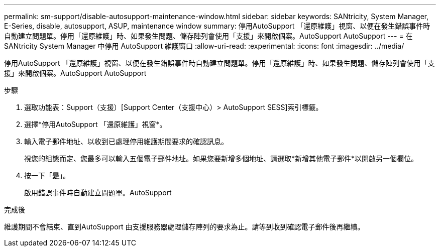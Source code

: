 ---
permalink: sm-support/disable-autosupport-maintenance-window.html 
sidebar: sidebar 
keywords: SANtricity, System Manager, E-Series, disable, autosupport, ASUP, maintenance window 
summary: 停用AutoSupport 「還原維護」視窗、以便在發生錯誤事件時自動建立問題單。停用「還原維護」時、如果發生問題、儲存陣列會使用「支援」來開啟個案。AutoSupport AutoSupport 
---
= 在 SANtricity System Manager 中停用 AutoSupport 維護窗口
:allow-uri-read: 
:experimental: 
:icons: font
:imagesdir: ../media/


[role="lead"]
停用AutoSupport 「還原維護」視窗、以便在發生錯誤事件時自動建立問題單。停用「還原維護」時、如果發生問題、儲存陣列會使用「支援」來開啟個案。AutoSupport AutoSupport

.步驟
. 選取功能表：Support（支援）[Support Center（支援中心）> AutoSupport SESS]索引標籤。
. 選擇*停用AutoSupport 「還原維護」視窗*。
. 輸入電子郵件地址、以收到已處理停用維護期間要求的確認訊息。
+
視您的組態而定、您最多可以輸入五個電子郵件地址。如果您要新增多個地址、請選取*新增其他電子郵件*以開啟另一個欄位。

. 按一下「*是*」。
+
啟用錯誤事件時自動建立問題單。AutoSupport



.完成後
維護期間不會結束、直到AutoSupport 由支援服務器處理儲存陣列的要求為止。請等到收到確認電子郵件後再繼續。
